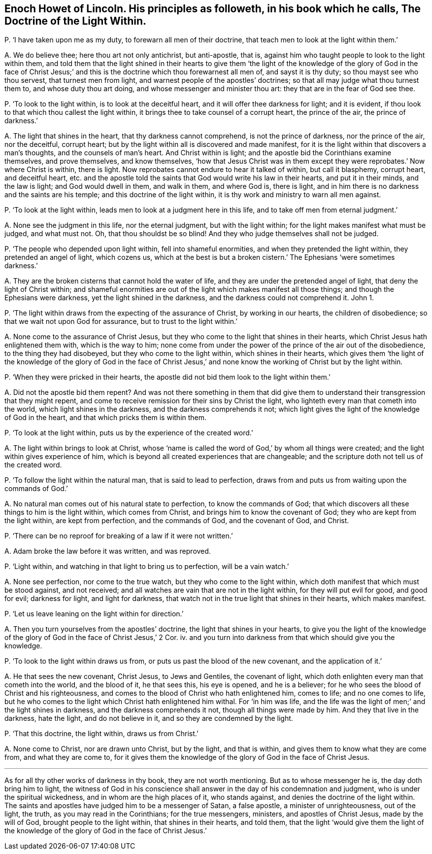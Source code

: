 [#ch-92.style-blurb, short="The Doctrine of the Light Within"]
== Enoch Howet of Lincoln. His principles as followeth, in his book which he calls, [.book-title]#The Doctrine of the Light Within.#

[.discourse-part]
P+++.+++ '`I have taken upon me as my duty, to forewarn all men of their doctrine,
that teach men to look at the light within them.`'

[.discourse-part]
A+++.+++ We do believe thee; here thou art not only antichrist, but anti-apostle, that is,
against him who taught people to look to the light within them,
and told them that the light shined in their hearts to give them '`the
light of the knowledge of the glory of God in the face of Christ Jesus;`'
and this is the doctrine which thou forewarnest all men of,
and sayst it is thy duty; so thou mayst see who thou servest,
that turnest men from light, and warnest people of the apostles`' doctrines;
so that all may judge what thou turnest them to, and whose duty thou art doing,
and whose messenger and minister thou art: they that are in the fear of God see thee.

[.discourse-part]
P+++.+++ '`To look to the light within, is to look at the deceitful heart,
and it will offer thee darkness for light; and it is evident,
if thou look to that which thou callest the light within,
it brings thee to take counsel of a corrupt heart, the prince of the air,
the prince of darkness.`'

[.discourse-part]
A+++.+++ The light that shines in the heart, that thy darkness cannot comprehend,
is not the prince of darkness, nor the prince of the air, nor the deceitful,
corrupt heart; but by the light within all is discovered and made manifest,
for it is the light within that discovers a man`'s thoughts,
and the counsels of man`'s heart.
And Christ within is light; and the apostle bid the Corinthians examine themselves,
and prove themselves, and know themselves,
'`how that Jesus Christ was in them except they were
reprobates.`' Now where Christ is within,
there is light.
Now reprobates cannot endure to hear it talked of within, but call it blasphemy,
corrupt heart, and deceitful heart,
etc. and the apostle told the saints that God would write his law in their hearts,
and put it in their minds, and the law is light;
and God would dwell in them, and walk in them, and where God is, there is light,
and in him there is no darkness and the saints are his temple;
and this doctrine of the light within,
it is thy work and ministry to warn all men against.

[.discourse-part]
P+++.+++ '`To look at the light within, leads men to look at a judgment here in this life,
and to take off men from eternal judgment.`'

[.discourse-part]
A+++.+++ None see the judgment in this life, nor the eternal judgment,
but with the light within; for the light makes manifest what must be judged,
and what must not.
Oh, that thou shouldst be so blind!
And they who judge themselves shall not be judged.

[.discourse-part]
P+++.+++ '`The people who depended upon light within, fell into shameful enormities,
and when they pretended the light within, they pretended an angel of light,
which cozens us,
which at the best is but a broken cistern.`' The Ephesians '`were sometimes darkness.`'

[.discourse-part]
A+++.+++ They are the broken cisterns that cannot hold the water of life,
and they are under the pretended angel of light, that deny the light of Christ within;
and shameful enormities are out of the light which makes manifest all those things;
and though the Ephesians were darkness, yet the light shined in the darkness,
and the darkness could not comprehend it.
John 1.

[.discourse-part]
P+++.+++ '`The light within draws from the expecting of the assurance of Christ,
by working in our hearts, the children of disobedience;
so that we wait not upon God for assurance, but to trust to the light within.`'

[.discourse-part]
A+++.+++ None come to the assurance of Christ Jesus,
but they who come to the light that shines in their hearts,
which Christ Jesus hath enlightened them with, which is the way to him;
none come from under the power of the prince of the air out of the disobedience,
to the thing they had disobeyed, but they who come to the light within,
which shines in their hearts,
which gives them '`the light of the knowledge of the glory of God in the face
of Christ Jesus,`' and none know the working of Christ but by the light within.

[.discourse-part]
P+++.+++ '`When they were pricked in their hearts,
the apostle did not bid them look to the light within them.`'

[.discourse-part]
A+++.+++ Did not the apostle bid them repent?
And was not there something in them that did give them to
understand their transgression that they might repent,
and come to receive remission for their sins by Christ the light,
who lighteth every man that cometh into the world, which light shines in the darkness,
and the darkness comprehends it not;
which light gives the light of the knowledge of God in the heart,
and that which pricks them is within them.

[.discourse-part]
P+++.+++ '`To look at the light within, puts us by the experience of the created word.`'

[.discourse-part]
A+++.+++ The light within brings to look at Christ,
whose '`name is called the word of God,`' by whom all things were created;
and the light within gives experience of him,
which is beyond all created experiences that are changeable;
and the scripture doth not tell us of the created word.

[.discourse-part]
P+++.+++ '`To follow the light within the natural man, that is said to lead to perfection,
draws from and puts us from waiting upon the commands of God.`'

[.discourse-part]
A+++.+++ No natural man comes out of his natural state to perfection,
to know the commands of God;
that which discovers all these things to him is the light within,
which comes from Christ, and brings him to know the covenant of God;
they who are kept from the light within, are kept from perfection,
and the commands of God, and the covenant of God, and Christ.

[.discourse-part]
P+++.+++ '`There can be no reproof for breaking of a law if it were not written.`'

[.discourse-part]
A+++.+++ Adam broke the law before it was written, and was reproved.

[.discourse-part]
P+++.+++ '`Light within, and watching in that light to bring us to perfection,
will be a vain watch.`'

[.discourse-part]
A+++.+++ None see perfection, nor come to the true watch,
but they who come to the light within,
which doth manifest that which must be stood against, and not received;
and all watches are vain that are not in the light within,
for they will put evil for good, and good for evil; darkness for light,
and light for darkness, that watch not in the true light that shines in their hearts,
which makes manifest.

[.discourse-part]
P+++.+++ '`Let us leave leaning on the light within for direction.`'

[.discourse-part]
A+++.+++ Then you turn yourselves from the apostles`' doctrine,
the light that shines in your hearts,
to give you the light of the knowledge of the glory
of God in the face of Christ Jesus,`' 2 Cor.
iv. and you turn into darkness from that which should give you the knowledge.

[.discourse-part]
P+++.+++ '`To look to the light within draws us from,
or puts us past the blood of the new covenant, and the application of it.`'

[.discourse-part]
A+++.+++ He that sees the new covenant, Christ Jesus, to Jews and Gentiles,
the covenant of light, which doth enlighten every man that cometh into the world,
and the blood of it, he that sees this, his eye is opened, and he is a believer;
for he who sees the blood of Christ and his righteousness,
and comes to the blood of Christ who hath enlightened him, comes to life;
and no one comes to life,
but he who comes to the light which Christ hath enlightened him withal.
For '`in him was life,
and the life was the light of men;`' and the light shines in darkness,
and the darkness comprehends it not, though all things were made by him.
And they that live in the darkness, hate the light, and do not believe in it,
and so they are condemned by the light.

[.discourse-part]
P+++.+++ '`That this doctrine, the light within, draws us from Christ.`'

[.discourse-part]
A+++.+++ None come to Christ, nor are drawn unto Christ, but by the light, and that is within,
and gives them to know what they are come from, and what they are come to,
for it gives them the knowledge of the glory of God in the face of Christ Jesus.

[.small-break]
'''

As for all thy other works of darkness in thy book, they are not worth mentioning.
But as to whose messenger he is, the day doth bring him to light,
the witness of God in his conscience shall answer
in the day of his condemnation and judgment,
who is under the spiritual wickedness, and in whom are the high places of it,
who stands against, and denies the doctrine of the light within.
The saints and apostles have judged him to be a messenger of Satan, a false apostle,
a minister of unrighteousness, out of the light, the truth,
as you may read in the Corinthians; for the true messengers, ministers,
and apostles of Christ Jesus, made by the will of God,
brought people to the light within, that shines in their hearts, and told them,
that the light '`would give them the light of the knowledge
of the glory of God in the face of Christ Jesus.`'
